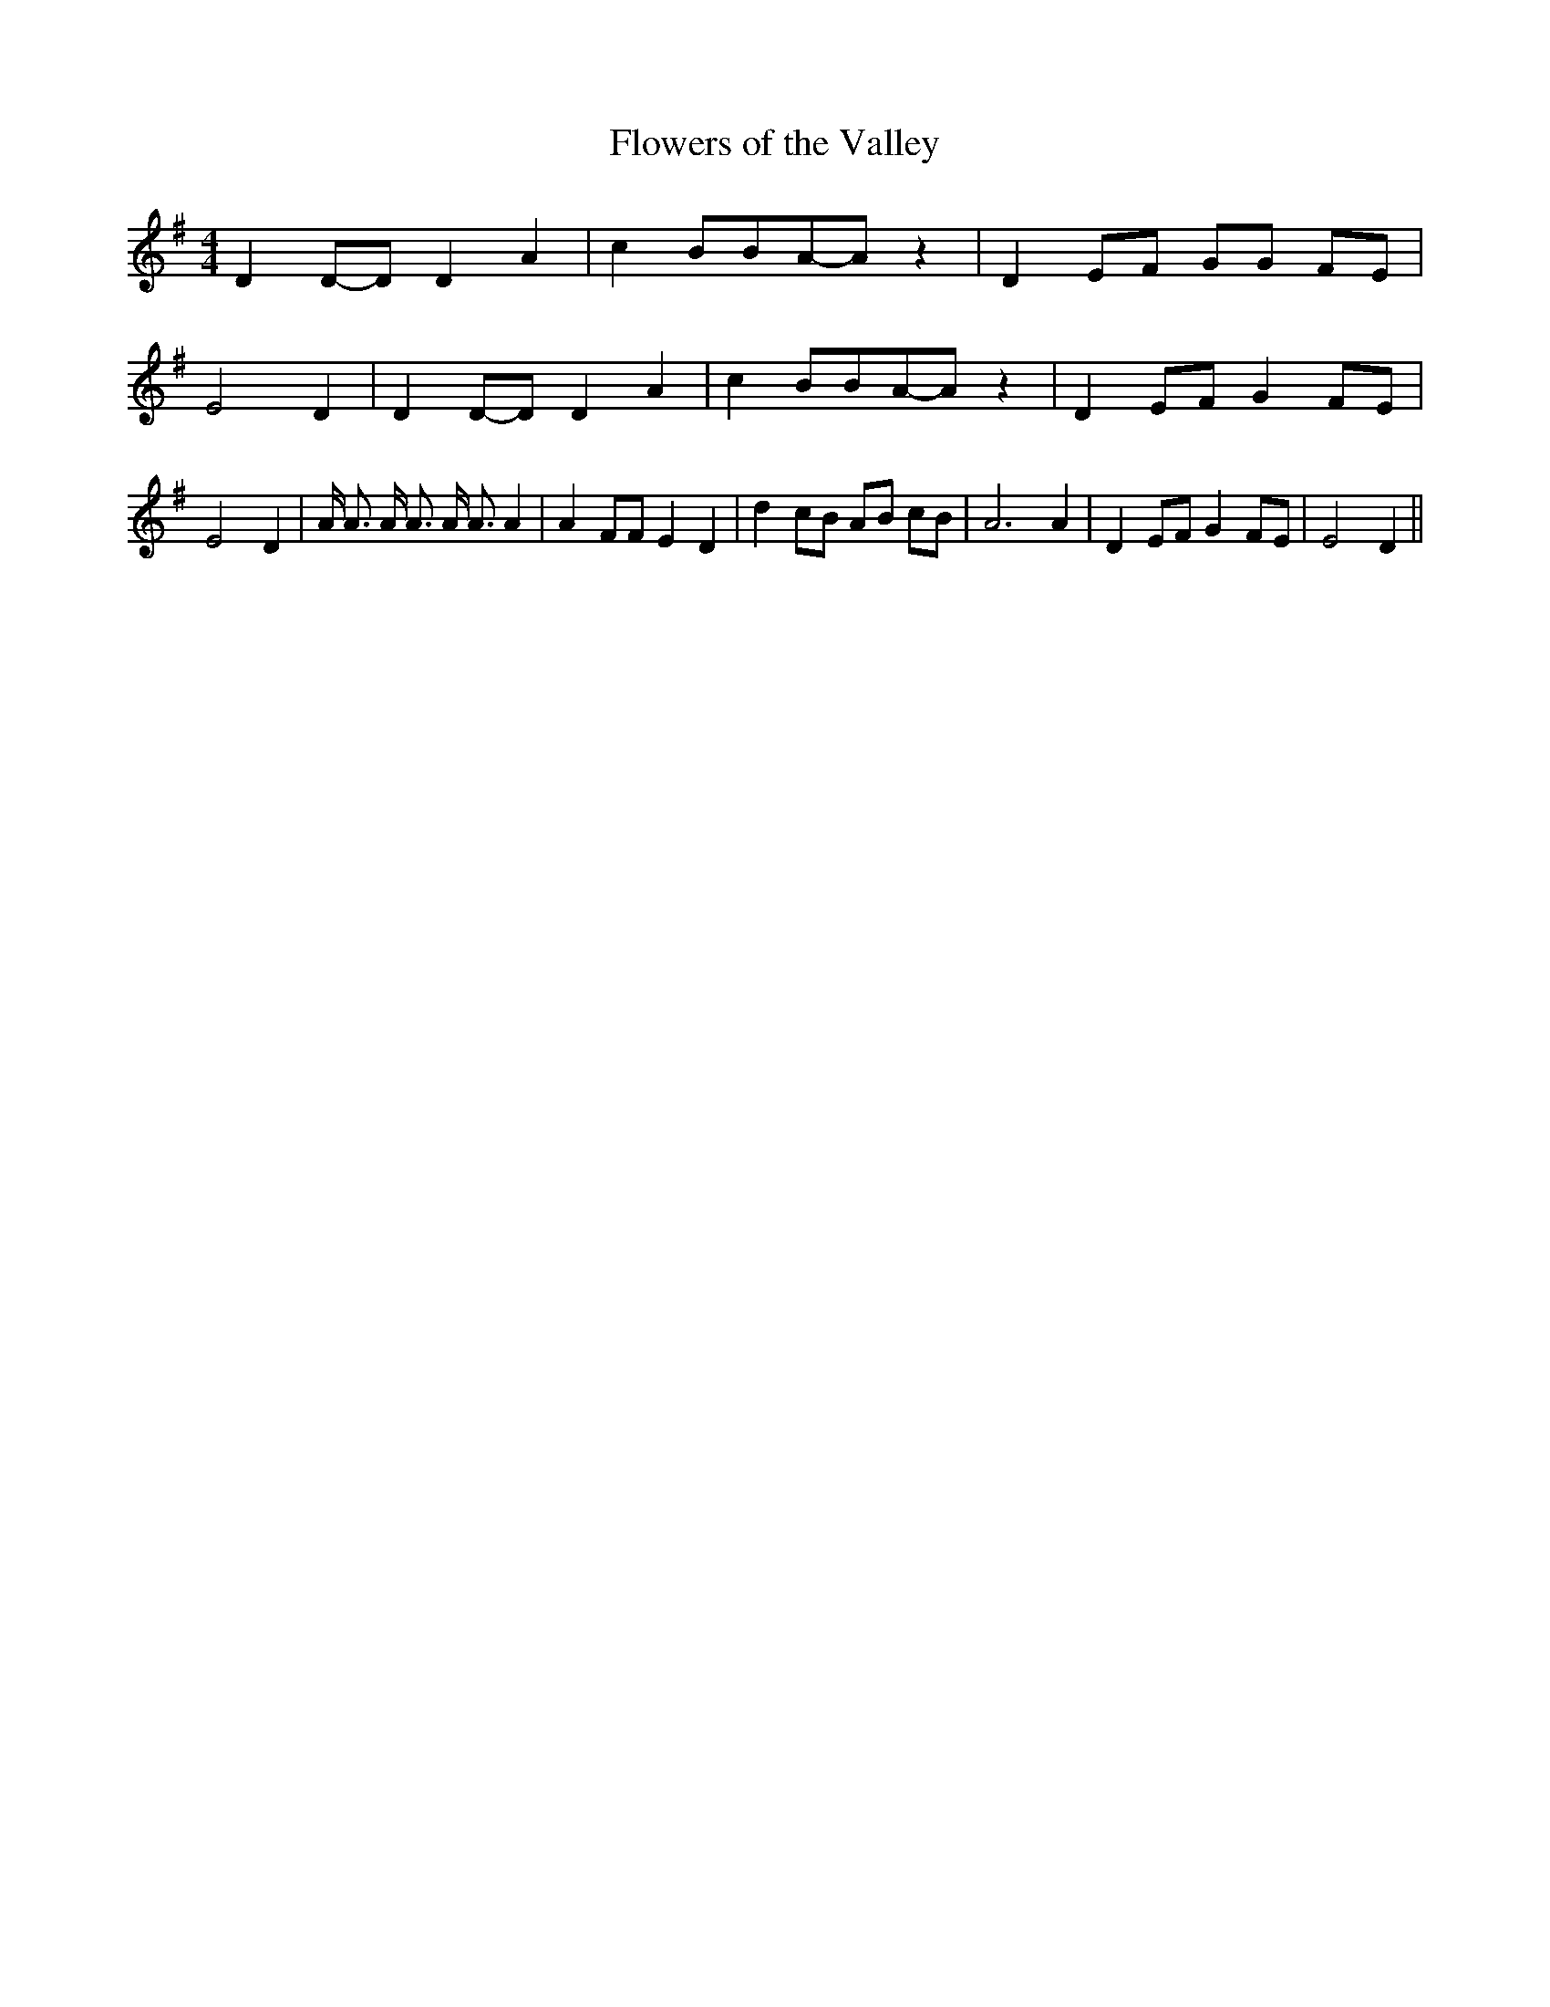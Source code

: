 % Generated more or less automatically by swtoabc by Erich Rickheit KSC
X:1
T:Flowers of the Valley
M:4/4
L:1/8
K:G
 D2D-D D2 A2| c2 BBA-A z2| D2 EF GG FE| E4 D2| D2D-D D2 A2| c2 BBA-A z2|\
 D2 EF G2 FE| E4 D2| A/2 A3/2 A/2 A3/2 A/2 A3/2 A2| A2 FF E2 D2| d2 cB AB cB|\
 A6 A2| D2 EF G2 FE| E4 D2||

